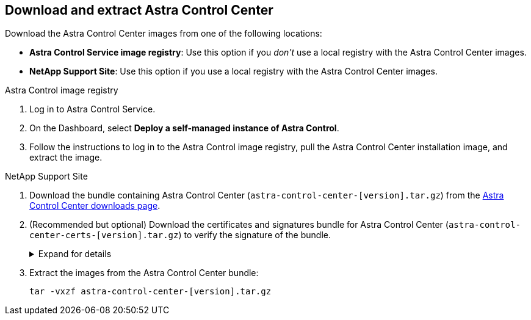 == Download and extract Astra Control Center
Download the Astra Control Center images from one of the following locations:

* *Astra Control Service image registry*: Use this option if you _don't_ use a local registry with the Astra Control Center images. 
* *NetApp Support Site*: Use this option if you use a local registry with the Astra Control Center images. 

[role="tabbed-block"]
====

.Astra Control image registry
--

. Log in to Astra Control Service.
. On the Dashboard, select *Deploy a self-managed instance of Astra Control*.
. Follow the instructions to log in to the Astra Control image registry, pull the Astra Control Center installation image, and extract the image.

--

// end registry tab block

.NetApp Support Site
--

. Download the bundle containing Astra Control Center (`astra-control-center-[version].tar.gz`) from the https://mysupport.netapp.com/site/products/all/details/astra-control-center/downloads-tab[Astra Control Center downloads page^].
. (Recommended but optional) Download the certificates and signatures bundle for Astra Control Center (`astra-control-center-certs-[version].tar.gz`) to verify the signature of the bundle.
+
.Expand for details
[%collapsible]
=====

[source,console]
----
tar -vxzf astra-control-center-certs-[version].tar.gz
----

[source,console]
----
openssl dgst -sha256 -verify certs/AstraControlCenter-public.pub -signature certs/astra-control-center-[version].tar.gz.sig astra-control-center-[version].tar.gz
----

The output will show `Verified OK` after successful verification.
=====
// End collapsible

. Extract the images from the Astra Control Center bundle:
+
[source,console]
----
tar -vxzf astra-control-center-[version].tar.gz
----

--
// end NSS tab block


====
// end overall tabbed block
